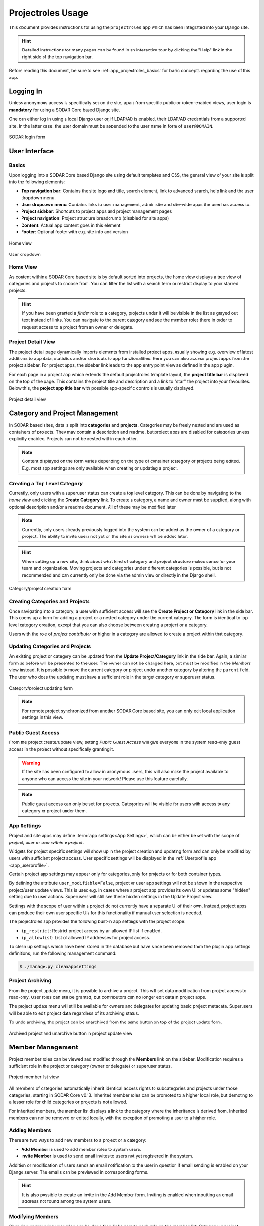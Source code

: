 .. _app_projectroles_usage:


Projectroles Usage
^^^^^^^^^^^^^^^^^^

This document provides instructions for using the ``projectroles`` app which has
been integrated into your Django site.

.. hint::

    Detailed instructions for many pages can be found in an interactive tour by
    clicking the "Help" link in the right side of the top navigation bar.

Before reading this document, be sure to see :ref:`app_projectroles_basics` for
basic concepts regarding the use of this app.


Logging In
==========

Unless anonymous access is specifically set on the site, apart from specific
public or token-enabled views, user login is **mandatory** for using a SODAR
Core based Django site.

One can either log in using a local Django user or, if LDAP/AD is enabled, their
LDAP/AD credentials from a supported site. In the latter case, the user domain
must be appended to the user name in form of ``user@DOMAIN``.

.. figure:: _static/app_projectroles/sodar_login.png
    :align: center
    :scale: 75%

    SODAR login form


User Interface
==============

Basics
------

Upon logging into a SODAR Core based Django site using default templates and CSS,
the general view of your site is split into the following elements:

- **Top navigation bar**: Contains the site logo and title, search element, link
  to advanced search, help link and the user dropdown menu.
- **User dropdown menu**: Contains links to user management, admin site and
  site-wide apps the user has access to.
- **Project sidebar**: Shortcuts to project apps and project management pages
- **Project navigation**: Project structure breadcrumb (disabled for site apps)
- **Content**: Actual app content goes in this element
- **Footer**: Optional footer with e.g. site info and version

.. figure:: _static/app_projectroles/sodar_home.png
    :align: center
    :scale: 50%

    Home view

.. figure:: _static/app_projectroles/sodar_user_dropdown.png
    :align: center
    :scale: 75%

    User dropdown

Home View
---------

As content within a SODAR Core based site is by default sorted into projects,
the home view displays a tree view of categories and projects to choose from.
You can filter the list with a search term or restrict display to your starred
projects.

.. hint::

    If you have been granted a *finder* role to a category, projects under it
    will be visible in the list as grayed out text instead of links. You can
    navigate to the parent category and see the member roles there in order to
    request access to a project from an owner or delegate.

Project Detail View
-------------------

The project detail page dynamically imports elements from installed project
apps, usually showing e.g. overview of latest additions to app data, statistics
and/or shortcuts to app functionalities. Here you can also access project apps
from the project sidebar. For project apps, the sidebar link leads to the app
entry point view as defined in the app plugin.

For each page in a project app which extends the default projectroles template
layout, the **project title bar** is displayed on the top of the page. This
contains the project title and description and a link to "star" the project into
your favourites. Below this, the **project app title bar** with possible
app-specific controls is usually displayed.

.. figure:: _static/app_projectroles/sodar_project_detail.png
    :align: center
    :scale: 50%

    Project detail view


Category and Project Management
===============================

In SODAR based sites, data is split into **categories** and **projects**.
Categories may be freely nested and are used as containers of projects. They
may contain a description and readme, but project apps are disabled for
categories unless explicitly enabled. Projects can not be nested within each
other.

.. note::

    Content displayed on the form varies depending on the type of container
    (category or project) being edited. E.g. most app settings are only
    available when creating or updating a project.

Creating a Top Level Category
-----------------------------

Currently, only users with a superuser status can create a top level category.
This can be done by navigating to the *home view* and clicking the
**Create Category** link. To create a category, a name and owner must be
supplied, along with optional description and/or a readme document. All of these
may be modified later.

.. note::

    Currently, only users already previously logged into the system can be added
    as the owner of a category or project. The ability to invite users not yet
    on the site as owners will be added later.

.. hint::

    When setting up a new site, think about what kind of category and project
    structure makes sense for your team and organization. Moving projects and
    categories under different categories is possible, but is not recommended
    and can currently only be done via the admin view or directly in the Django
    shell.

.. figure:: _static/app_projectroles/sodar_category_create.png
    :align: center
    :scale: 50%

    Category/project creation form

Creating Categories and Projects
--------------------------------

Once navigating into a category, a user with sufficient access will see the
**Create Project or Category** link in the side bar. This opens up a form for
adding a project or a nested category under the current category. The form is
identical to top level category creation, except that you can also choose
between creating a project or a category.

Users with the role of *project contributor* or higher in a category are allowed
to create a project within that category.

Updating Categories and Projects
--------------------------------

An existing project or category can be updated from the
**Update Project/Category** link in the side bar. Again, a similar form as
before will be presented to the user. The owner can not be changed here, but
must be modified in the *Members* view instead. It is possible to move the
current category or project under another category by altering the ``parent``
field. The user who does the updating must have a sufficient role in the
target category or superuser status.

.. figure:: _static/app_projectroles/sodar_project_update.png
    :align: center
    :scale: 50%

    Category/project updating form

.. note::

    For remote project synchronized from another SODAR Core based site, you can
    only edit local application settings in this view.

Public Guest Access
-------------------

From the project create/update view, setting *Public Guest Access* will give
everyone in the system read-only guest access in the project without
specifically granting it.

.. warning::

    If the site has been configured to allow in anonymous users, this will also
    make the project available to anyone who can access the site in your
    network! Please use this feature carefully.

.. note::

    Public guest access can only be set for projects. Categories will be visible
    for users with access to any category or project under them.

App Settings
------------

Project and site apps may define :term:`app settings<App Settings>`, which can
be either be set with the scope of *project*, *user* or *user within a project*.

Widgets for project specific settings will show up in the project creation and
updating form and can only be modified by users with sufficient project access.
User specific settings will be displayed in the
:ref:`Userprofile app <app_userprofile>`.

Certain project app settings may appear only for categories, only for projects
or for both container types.

By defining the attribute ``user_modifiable=False``, project or user app
settings will not be shown in the respective project/user update views. This is
used e.g. in cases where a project app provides its own UI or updates some
"hidden" setting due to user actions. Superusers will still see these hidden
settings in the Update Project view.

Settings with the scope of user within a project do not currently have a
separate UI of their own. Instead, project apps can produce their own user
specific UIs for this functionality if manual user selection is needed.

The projectroles app provides the following built-in app settings with the
project scope:

- ``ip_restrict``: Restrict project access by an allowed IP list if enabled.
- ``ip_allowlist``: List of allowed IP addresses for project access.

To clean up settings which have been stored in the database but have since
been removed from the plugin app settings definitions, run the following
management command:

.. code-block::

    $ ./manage.py cleanappsettings

Project Archiving
-----------------

From the project update menu, it is possible to archive a project. This will set
data modification from project access to read-only. User roles can still be
granted, but contributors can no longer edit data in project apps.

The project update menu will still be available for owners and delegates for
updating basic project metadata. Superusers will be able to edit project data
regardless of its archiving status.

To undo archiving, the project can be unarchived from the same button on top of
the project update form.

.. figure:: _static/app_projectroles/sodar_archive.png
    :align: center
    :scale: 65%

    Archived project and unarchive button in project update view


Member Management
=================

Project member roles can be viewed and modified through the **Members**
link on the sidebar. Modification requires a sufficient role in the project or
category (owner or delegate) or superuser status.

.. figure:: _static/app_projectroles/sodar_role_list.png
    :align: center
    :scale: 50%

    Project member list view

All members of categories automatically inherit identical access rights to
subcategories and projects under those categories, starting in SODAR Core
v0.13. Inherited member roles can be promoted to a higher local role, but
demoting to a lesser role for child categories or projects is not allowed.

For inherited members, the member list displays a link to the category where
the inheritance is derived from. Inherited members can not be removed or edited
locally, with the exception of promoting a user to a higher role.

Adding Members
--------------

There are two ways to add new members to a project or a category:

- **Add Member** is used to add member roles to system users.
- **Invite Member** is used to send email invites to users not yet registered
  in the system.

Addition or modification of users sends an email notification to the user in
question if email sending is enabled on your Django server. The emails can be
previewed in corresponding forms.

.. hint::

    It is also possible to create an invite in the Add Member form. Inviting is
    enabled when inputting an email address not found among the system users.

Modifying Members
-----------------

Changing or removing user roles can be done from links next to each role on the
member list. Category or project ownership can be transferred to another user
who currently has a role in the project by using the dropdown next to the owner
role.

Invites
-------

Invites are accepted by the responding user clicking on a link supplied in their
invite email and either logging in to the site with their LDAP/AD credentials or
creating a local user. The latter is only allowed if local users are enabled in
the site's Django settings and the user email domain is not associated with
configured LDAP domains. Invites expire after a certain time and can be reissued
or revoked on the **Project Invites** page.

Batch Member Modifications
--------------------------

Batch member updates can be done either by using REST API views with appropriate
project permissions, or by a site admin using the ``batchupdateroles``
management command. The latter supports multiple projects in one batch. It is
also able to send invites to users who have not yet signed up on the site.

User Status Checking
--------------------

An administrator can check status of external LDAP user accounts using the
``checkusers`` management command. This will list accounts disabled or locked
out of the LDAP server. Use the ``-h`` flag to see additional options.

.. code-block:: console

    $ ./manage.py checkusers


Remote Projects
===============

It is possible to sync project metadata and member roles between multiple SODAR
Core based Django sites. Remote sites and access can be managed in the
**Remote Site Access** site app, found in the user dropdown menu in the top
navigation bar.

Alternatively, remote sites can be created using the following management
command:

.. code-block:: console

    $ ./manage.py addremotesite

In the current implementation, your django site must either be in **source** or
**target** mode. A source site can define one or multiple target sites where
project data can be provided. A target site can define exactly one source site,
from which project data can be retrieved from.

To enable remote project data and member synchronization, you must first set up
either a target or a source site depending on the role of your own SODAR site.

.. figure:: _static/app_projectroles/sodar_remote_sites.png
    :align: center
    :scale: 50%

    Remote site list in source mode

As Source Site
--------------

Navigate to the **Remote Site Access** site app and click on the
:guilabel:`Add Target Site` button. You will be directed to a form for
specifying the remote site. A secret string is generated automatically. You
need to provide this to the administrator of the target site in question for
accessing your site.

Here you also have the option to hide the remote project link from your users.
Users viewing the project on the source site then won't see a link to the target
site. Owners and superusers will still see the link (greyed out). This is most
commonly used for internal test sites which only needs to be used by admins.

Once created, you can access the list of projects on your site in regards to the
created target site. For each project, you may select an access level, of which
three are currently implemented:

No Access
    No access on the remote site (default).
Read Roles
    This allows for the target site to read project metadata *and* user roles in
    order to synchronize project access remotely.
Revoked Access
    Previously available access which has been revoked. The project will still
    remain in the target site, but only superusers, the project owner or the
    project delegate(s) can access it.

.. note::

    The *read roles* access level also provides metadata of the categories above
    the selected project so that the project structure can be maintained.

.. note::

    Only LDAP/AD user roles and local administrator *owner* roles are provided
    to the target site. Other local user roles are ignored.

.. note::

    Access levels for purely checking the existence of the project and only
    reading project metadata (title, description..) without member roles are
    implemented in the data model and backend, but currently disabled in the UI.

.. note::

    If synchronizing a project with *public guest access* enabled, this setting
    is **not** automatically set on the target site. If you wish to make the
    project also publicly accessible on the target site, it needs to be
    explicitly set by the project owner, delegate or a superuser in the
    :guilabel:`Update Project` form.

Once desired access to specific projects has been granted and confirmed, the
target site will sync the data by sending a request to the source site.

.. figure:: _static/app_projectroles/sodar_remote_projects.png
    :align: center
    :scale: 50%

    Remote project list in source mode

As Target Site
--------------

The source site should be set up as above by cllicking on the
:guilabel:`Set Source Site` button and filling out the corresponding form. Use
the secret string provided by the source site as the access token.

After creating the source site, remote project metadata and member roles can be
retrieve the :guilabel:`Synchronize` option in the site dropdown found in the
*Remote Sites* view on the target site. Additionally, if the remote source site
is synchronized with multiple target Sites, information about those other target
sites will be synchronized as well an displayed as *Peer Sites*.

To set up automated project and member sync from the source site, you will need
to run a Celery worker with Celerybeat enable. Then, set the Django setting
``PROJECTROLES_TARGET_SYNC_ENABLE`` to ``True`` and optionally set the value for
``PROJECTROLES_TARGET_SYNC_INTERVAL``. For more information, see
:ref:`app_projectroles_settings`.

Alternatively, the following management command can be used:

.. code-block:: console

    $ ./manage.py syncremote

.. note::

    Creating local projects under a category synchronized from a remote source
    site is **not** allowed. For having local projects on a target site, you
    should create and use a local root category.

.. note::

    If a local user is the owner of a synchronized project on the source site,
    the user defined in the ``PROJECTROLES_DEFAULT_ADMIN`` will be given the
    owner role. Hence you **must** have this setting defined if you are
    implementing a SODAR site in target mode.

.. note::

    Local non-owner users can be granted roles if
    ``PROJECTROLES_ALLOW_LOCAL_USERS`` is set on the target site. However, local
    users must be manually created by a target site admin in order for their
    data and roles to be synchronized.

Search
======

The basic search form is displayed in the top navigation bar if enabled. It
takes one string as a search parameter, followed by optional keyword argument.
At this time, the keyword of ``type`` has been implemented, used to limit the
search to a certain data type as specified in app plugins.

Left to the basic search form is a link to the *Advanced Search* page, where you
can currently search for items using multiple search terms combined with the OR
operator.

Search results are split into results from different apps. For example, entering
``test`` will return all objects from all apps containing this string.
Alternatively, entering ``test type:project`` will provide results from any app
configured to produce results of type *project*. By default, this will result in
the projectroles app listing projects which contain the search string in their
name and/or description.

.. note::

    Additional features such as full-text search and more keywords/operators
    will be defined in the future.


REST API
========

Several SODAR Core functionalities are also available via a HTTP REST API
starting in version 0.8. See :ref:`app_projectroles_api_rest` for instructions
on REST API usage.
